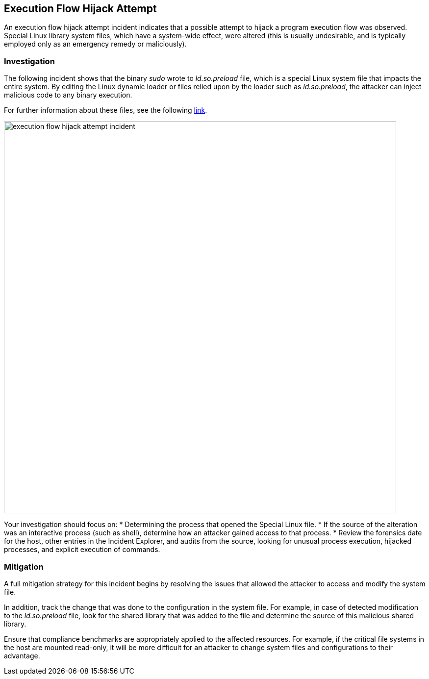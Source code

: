 == Execution Flow Hijack Attempt

An execution flow hijack attempt incident indicates that a possible attempt to hijack a program execution flow was observed. Special Linux library system files, which have a system-wide effect, were altered (this is usually undesirable, and is typically employed only as an emergency remedy or maliciously).

=== Investigation

The following incident shows that the binary _sudo_ wrote to _ld.so.preload_ file, which is a special Linux system file that impacts the entire system. By editing the Linux dynamic loader or files relied upon by the loader such as _ld.so.preload_, the attacker can inject malicious code to any binary execution.

For further information about these files, see the following https://man7.org/linux/man-pages/man8/ld.so.8.html[link].

image::execution_flow_hijack_attempt_incident.png[width=800]

Your investigation should focus on:
* Determining the process that opened the Special Linux file.
* If the source of the alteration was an interactive process (such as shell), determine how an attacker gained access to that process.
* Review the forensics date for the host, other entries in the Incident Explorer, and audits from the source, looking for unusual process execution, hijacked processes, and explicit execution of commands. 

=== Mitigation

A full mitigation strategy for this incident begins by resolving the issues that allowed the attacker to access and modify the system file. 

In addition, track the change that was done to the configuration in the system file. For example, in case of detected modification to the _ld.so.preload_ file, look for the shared library that was added to the file and determine the source of this malicious shared library.

Ensure that compliance benchmarks are appropriately applied to the affected resources. For example, if the critical file systems in the host are mounted read-only, it will be more difficult for an attacker to change system files and configurations to their advantage.
